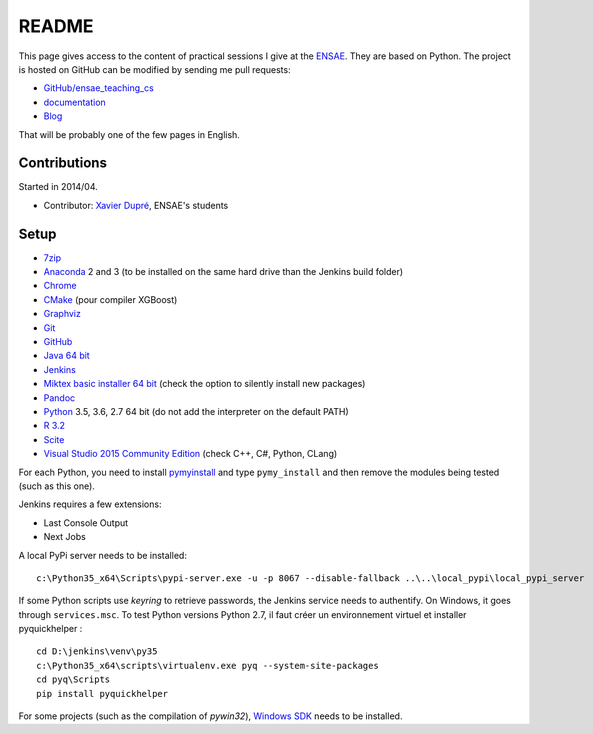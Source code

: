 
.. _l-README:

README
======

.. image:: https://travis-ci.org/sdpython/ensae_teaching_cs.svg?branch=master
    :target: https://travis-ci.org/sdpython/ensae_teaching_cs
    :alt: Build status

.. image:: https://ci.appveyor.com/api/projects/status/4chpamq95rh5h245?svg=true
    :target: https://ci.appveyor.com/project/sdpython/ensae-teaching-cs
    :alt: Build Status Windows

.. image:: https://badge.fury.io/py/ensae_teaching_cs.svg
    :target: http://badge.fury.io/py/ensae_teaching_cs

.. image:: https://img.shields.io/badge/license-MIT-blue.svg
    :alt: MIT License
    :target: http://opensource.org/licenses/MIT

.. image:: https://codecov.io/github/sdpython/ensae_teaching_cs/coverage.svg?branch=master
    :target: https://codecov.io/github/sdpython/ensae_teaching_cs?branch=master

.. image:: http://img.shields.io/github/issues/sdpython/ensae_teaching_cs.png
    :alt: GitHub Issues
    :target: https://github.com/sdpython/ensae_teaching_cs/issues

.. image:: https://badge.waffle.io/sdpython/ensae_teaching_cs.png?label=ready&title=Ready
    :alt: Waffle
    :target: https://waffle.io/sdpython/ensae_teaching_cs

This page gives access to the content of practical sessions I give at the
`ENSAE <http://www.ensae.fr/>`_. They are based on Python. The project
is hosted on GitHub can be modified by sending me pull requests:

* `GitHub/ensae_teaching_cs <https://github.com/sdpython/ensae_teaching_cs/>`_
* `documentation <http://www.xavierdupre.fr/app/ensae_teaching_cs/helpsphinx3/index.html>`_
* `Blog <http://www.xavierdupre.fr/app/ensae_teaching_cs/helpsphinx/blog/main_0000.html#ap-main-0>`_

That will be probably one of the few pages in English.

Contributions
-------------

Started in 2014/04.

* Contributor: `Xavier Dupré <http://www.xavierdupre.fr/>`_, ENSAE's students

Setup
-----

* `7zip <http://www.7-zip.org/>`_
* `Anaconda <https://www.continuum.io/downloads>`_
  2 and 3 (to be installed on the same hard drive than the Jenkins build folder)
* `Chrome <https://www.google.fr/chrome/browser/desktop/>`_
* `CMake <https://cmake.org/>`_ (pour compiler XGBoost)
* `Graphviz <http://www.graphviz.org/>`_
* `Git <https://git-scm.com/>`_
* `GitHub <https://desktop.github.com/>`_
* `Java 64 bit <https://www.java.com/fr/download/manual.jsp>`_
* `Jenkins <https://jenkins.io/>`_
* `Miktex basic installer 64 bit <https://miktex.org/download>`_
  (check the option to silently install new packages)
* `Pandoc <http://pandoc.org/>`_
* `Python <https://www.python.org/>`_ 3.5, 3.6, 2.7 64 bit
  (do not add the interpreter on the default PATH)
* `R 3.2 <https://cran.r-project.org/bin/windows/base/old/3.2.0/>`_
* `Scite <http://www.scintilla.org/SciTE.html>`_
* `Visual Studio 2015 Community Edition <https://www.visualstudio.com/fr/vs/community/>`_
  (check C++, C#, Python, CLang)

For each Python, you need to install
`pymyinstall <https://pypi.python.org/pypi/pymyinstall/>`_
and type ``pymy_install`` and then remove the modules
being tested (such as this one).

Jenkins requires a few extensions:

* Last Console Output
* Next Jobs

A local PyPi server needs to be installed:

::

    c:\Python35_x64\Scripts\pypi-server.exe -u -p 8067 --disable-fallback ..\..\local_pypi\local_pypi_server

If some Python scripts use *keyring* to retrieve passwords,
the Jenkins service needs to authentify. On Windows, it goes through ``services.msc``.
To test Python versions Python 2.7, il faut créer un environnement virtuel et installer
pyquickhelper :

::

    cd D:\jenkins\venv\py35
    c:\Python35_x64\scripts\virtualenv.exe pyq --system-site-packages
    cd pyq\Scripts
    pip install pyquickhelper

For some projects (such as the compilation of *pywin32*),
`Windows SDK <https://developer.microsoft.com/en-us/windows/downloads/windows-10-sdk>`_
needs to be installed.
